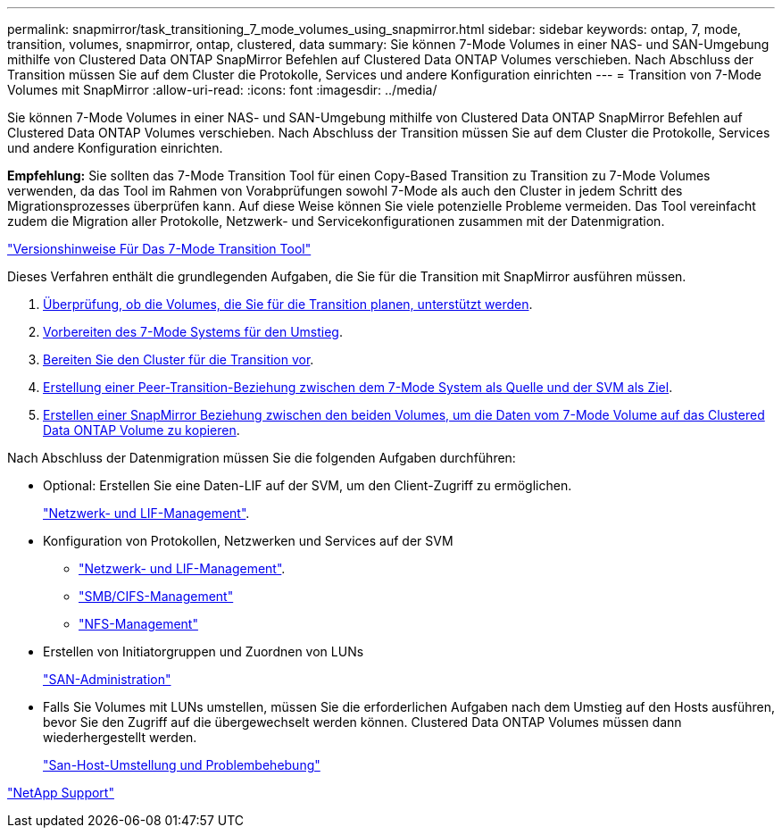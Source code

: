 ---
permalink: snapmirror/task_transitioning_7_mode_volumes_using_snapmirror.html 
sidebar: sidebar 
keywords: ontap, 7, mode, transition, volumes, snapmirror, ontap, clustered, data 
summary: Sie können 7-Mode Volumes in einer NAS- und SAN-Umgebung mithilfe von Clustered Data ONTAP SnapMirror Befehlen auf Clustered Data ONTAP Volumes verschieben. Nach Abschluss der Transition müssen Sie auf dem Cluster die Protokolle, Services und andere Konfiguration einrichten 
---
= Transition von 7-Mode Volumes mit SnapMirror
:allow-uri-read: 
:icons: font
:imagesdir: ../media/


[role="lead"]
Sie können 7-Mode Volumes in einer NAS- und SAN-Umgebung mithilfe von Clustered Data ONTAP SnapMirror Befehlen auf Clustered Data ONTAP Volumes verschieben. Nach Abschluss der Transition müssen Sie auf dem Cluster die Protokolle, Services und andere Konfiguration einrichten.

*Empfehlung:* Sie sollten das 7-Mode Transition Tool für einen Copy-Based Transition zu Transition zu 7-Mode Volumes verwenden, da das Tool im Rahmen von Vorabprüfungen sowohl 7-Mode als auch den Cluster in jedem Schritt des Migrationsprozesses überprüfen kann. Auf diese Weise können Sie viele potenzielle Probleme vermeiden. Das Tool vereinfacht zudem die Migration aller Protokolle, Netzwerk- und Servicekonfigurationen zusammen mit der Datenmigration.

http://docs.netapp.com/us-en/ontap-7mode-transition/releasenotes.html["Versionshinweise Für Das 7-Mode Transition Tool"]

Dieses Verfahren enthält die grundlegenden Aufgaben, die Sie für die Transition mit SnapMirror ausführen müssen.

. xref:concept_planning_for_transition.adoc[Überprüfung, ob die Volumes, die Sie für die Transition planen, unterstützt werden].
. xref:task_preparing_7_mode_system_for_transition.adoc[Vorbereiten des 7-Mode Systems für den Umstieg].
. xref:task_preparing_cluster_for_transition.adoc[Bereiten Sie den Cluster für die Transition vor].
. xref:task_creating_a_transition_peering_relationship.adoc[Erstellung einer Peer-Transition-Beziehung zwischen dem 7-Mode System als Quelle und der SVM als Ziel].
. xref:task_transitioning_volumes.adoc[Erstellen einer SnapMirror Beziehung zwischen den beiden Volumes, um die Daten vom 7-Mode Volume auf das Clustered Data ONTAP Volume zu kopieren].


Nach Abschluss der Datenmigration müssen Sie die folgenden Aufgaben durchführen:

* Optional: Erstellen Sie eine Daten-LIF auf der SVM, um den Client-Zugriff zu ermöglichen.
+
https://docs.netapp.com/us-en/ontap/networking/index.html["Netzwerk- und LIF-Management"].

* Konfiguration von Protokollen, Netzwerken und Services auf der SVM
+
** https://docs.netapp.com/us-en/ontap/networking/index.html["Netzwerk- und LIF-Management"].
** http://docs.netapp.com/ontap-9/topic/com.netapp.doc.cdot-famg-cifs/home.html["SMB/CIFS-Management"]
** https://docs.netapp.com/ontap-9/topic/com.netapp.doc.cdot-famg-nfs/home.html["NFS-Management"]


* Erstellen von Initiatorgruppen und Zuordnen von LUNs
+
https://docs.netapp.com/ontap-9/topic/com.netapp.doc.dot-cm-sanag/home.html["SAN-Administration"]

* Falls Sie Volumes mit LUNs umstellen, müssen Sie die erforderlichen Aufgaben nach dem Umstieg auf den Hosts ausführen, bevor Sie den Zugriff auf die übergewechselt werden können. Clustered Data ONTAP Volumes müssen dann wiederhergestellt werden.
+
http://docs.netapp.com/ontap-9/topic/com.netapp.doc.dot-7mtt-sanspl/home.html["San-Host-Umstellung und Problembehebung"]



https://mysupport.netapp.com/site/global/dashboard["NetApp Support"]
